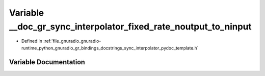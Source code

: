 .. _exhale_variable_sync__interpolator__pydoc__template_8h_1aa7081af2efa1d256a9bcf7eec4997155:

Variable __doc_gr_sync_interpolator_fixed_rate_noutput_to_ninput
================================================================

- Defined in :ref:`file_gnuradio_gnuradio-runtime_python_gnuradio_gr_bindings_docstrings_sync_interpolator_pydoc_template.h`


Variable Documentation
----------------------


.. doxygenvariable:: __doc_gr_sync_interpolator_fixed_rate_noutput_to_ninput
   :project: gnuradio